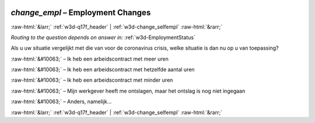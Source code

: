 .. _w3d-change_empl: 

 
 .. role:: raw-html(raw) 
        :format: html 
 
`change_empl` – Employment Changes
================================================ 


:raw-html:`&larr;` :ref:`w3d-q17f_header` | :ref:`w3d-change_selfempl` :raw-html:`&rarr;` 
 
*Routing to the question depends on answer in:* :ref:`w3d-EmploymentStatus` 

Als u uw situatie vergelijkt met die van voor de coronavirus crisis, welke situatie is dan nu op u van toepassing?
 
:raw-html:`&#10063;` – Ik heb een arbeidscontract met meer uren
 
:raw-html:`&#10063;` – Ik heb een arbeidscontract met hetzelfde aantal uren
 
:raw-html:`&#10063;` – Ik heb een arbeidscontract met minder uren
 
:raw-html:`&#10063;` – Mijn werkgever heeft me ontslagen, maar het ontslag is nog niet ingegaan
 
:raw-html:`&#10063;` – Anders, namelijk...
 

.. image:: ../_screenshots/w3-change_empl.png 


:raw-html:`&larr;` :ref:`w3d-q17f_header` | :ref:`w3d-change_selfempl` :raw-html:`&rarr;` 
 
